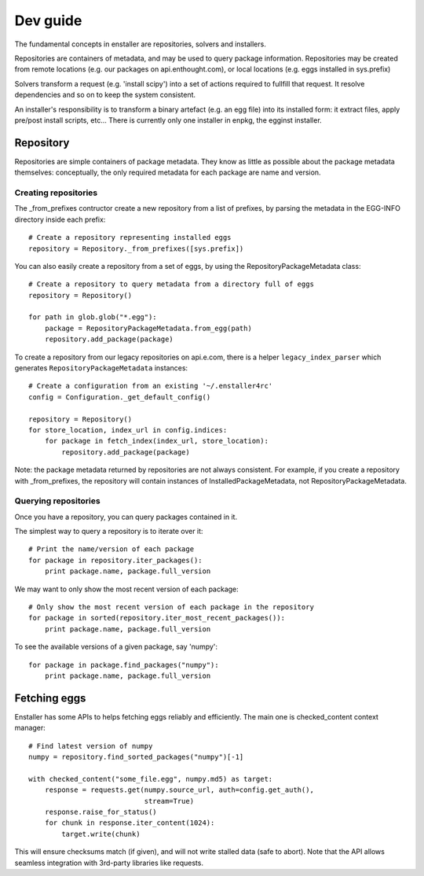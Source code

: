 =========
Dev guide
=========

The fundamental concepts in enstaller are repositories, solvers and installers.

Repositories are containers of metadata, and may be used to query package
information. Repositories may be created from remote locations (e.g. our
packages on api.enthought.com), or local locations (e.g. eggs installed in
sys.prefix)

Solvers transform a request (e.g. 'install scipy') into a set of actions
required to fullfill that request. It resolve dependencies and so on to keep
the system consistent.

An installer's responsibility is to transform a binary artefact (e.g. an egg
file) into its installed form: it extract files, apply pre/post install
scripts, etc... There is currently only one installer in enpkg, the egginst
installer.

.. _repository-guide-label:

Repository
==========

Repositories are simple containers of package metadata. They know as little as
possible about the package metadata themselves: conceptually, the only required
metadata for each package are name and version.

Creating repositories
---------------------

The _from_prefixes contructor create a new repository from a list of prefixes,
by parsing the metadata in the EGG-INFO directory inside each prefix::

    # Create a repository representing installed eggs
    repository = Repository._from_prefixes([sys.prefix])

You can also easily create a repository from a set of eggs, by using the
RepositoryPackageMetadata class::

    # Create a repository to query metadata from a directory full of eggs
    repository = Repository()

    for path in glob.glob("*.egg"):
        package = RepositoryPackageMetadata.from_egg(path)
        repository.add_package(package)

To create a repository from our legacy repositories on api.e.com, there is a
helper ``legacy_index_parser`` which generates ``RepositoryPackageMetadata``
instances::

    # Create a configuration from an existing '~/.enstaller4rc'
    config = Configuration._get_default_config()

    repository = Repository()
    for store_location, index_url in config.indices:
        for package in fetch_index(index_url, store_location):
            repository.add_package(package)

Note: the package metadata returned by repositories are not always consistent.
For example, if you create a repository with _from_prefixes, the repository
will contain instances of InstalledPackageMetadata, not
RepositoryPackageMetadata.

Querying repositories
---------------------

Once you have a repository, you can query packages contained in it.

The simplest way to query a repository is to iterate over it::

    # Print the name/version of each package
    for package in repository.iter_packages():
        print package.name, package.full_version

We may want to only show the most recent version of each package::

    # Only show the most recent version of each package in the repository
    for package in sorted(repository.iter_most_recent_packages()):
        print package.name, package.full_version

To see the available versions of a given package, say 'numpy'::

    for package in package.find_packages("numpy"):
        print package.name, package.full_version

Fetching eggs
=============

Enstaller has some APIs to helps fetching eggs reliably and efficiently. The
main one is checked_content context manager::

    # Find latest version of numpy
    numpy = repository.find_sorted_packages("numpy")[-1]

    with checked_content("some_file.egg", numpy.md5) as target:
        response = requests.get(numpy.source_url, auth=config.get_auth(),
                                stream=True)
        response.raise_for_status()
        for chunk in response.iter_content(1024):
            target.write(chunk)

This will ensure checksums match (if given), and will not write stalled data
(safe to abort). Note that the API allows seamless integration with 3rd-party
libraries like requests.
